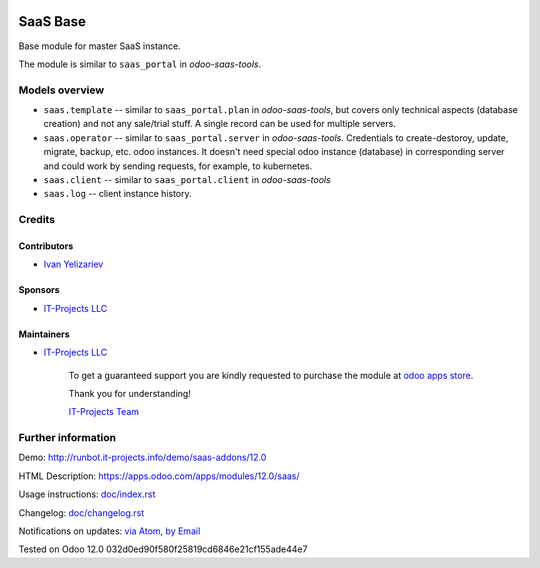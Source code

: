 .. image:: https://img.shields.io/badge/license-LGPL--3-blue.png
   :target: https://www.gnu.org/licenses/lgpl
   :alt: License: LGPL-3

===========
 SaaS Base
===========

Base module for master SaaS instance.

The module is similar to ``saas_portal`` in *odoo-saas-tools*.

Models overview
===============

* ``saas.template`` -- similar to ``saas_portal.plan`` in *odoo-saas-tools*, but covers only technical aspects (database creation) and not any sale/trial stuff. A single record can be used for multiple servers.
* ``saas.operator`` -- similar to ``saas_portal.server`` in *odoo-saas-tools*. Credentials to create-destoroy, update, migrate, backup, etc. odoo instances. It doesn't need special odoo instance (database) in corresponding server and could work by sending requests, for example, to kubernetes.
* ``saas.client`` -- similar to ``saas_portal.client`` in *odoo-saas-tools*
* ``saas.log`` -- client instance history.


Credits
=======

Contributors
------------
* `Ivan Yelizariev <https://it-projects.info/team/yelizariev>`__

Sponsors
--------
* `IT-Projects LLC <https://it-projects.info>`__

Maintainers
-----------
* `IT-Projects LLC <https://it-projects.info>`__

      To get a guaranteed support
      you are kindly requested to purchase the module
      at `odoo apps store <https://apps.odoo.com/apps/modules/12.0/saas/>`__.

      Thank you for understanding!

      `IT-Projects Team <https://www.it-projects.info/team>`__

Further information
===================

Demo: http://runbot.it-projects.info/demo/saas-addons/12.0

HTML Description: https://apps.odoo.com/apps/modules/12.0/saas/

Usage instructions: `<doc/index.rst>`_

Changelog: `<doc/changelog.rst>`_

Notifications on updates: `via Atom <https://github.com/it-projects-llc/saas-addons/commits/12.0/saas.atom>`_, `by Email <https://blogtrottr.com/?subscribe=https://github.com/it-projects-llc/saas-addons/commits/12.0/saas.atom>`_

Tested on Odoo 12.0 032d0ed90f580f25819cd6846e21cf155ade44e7
